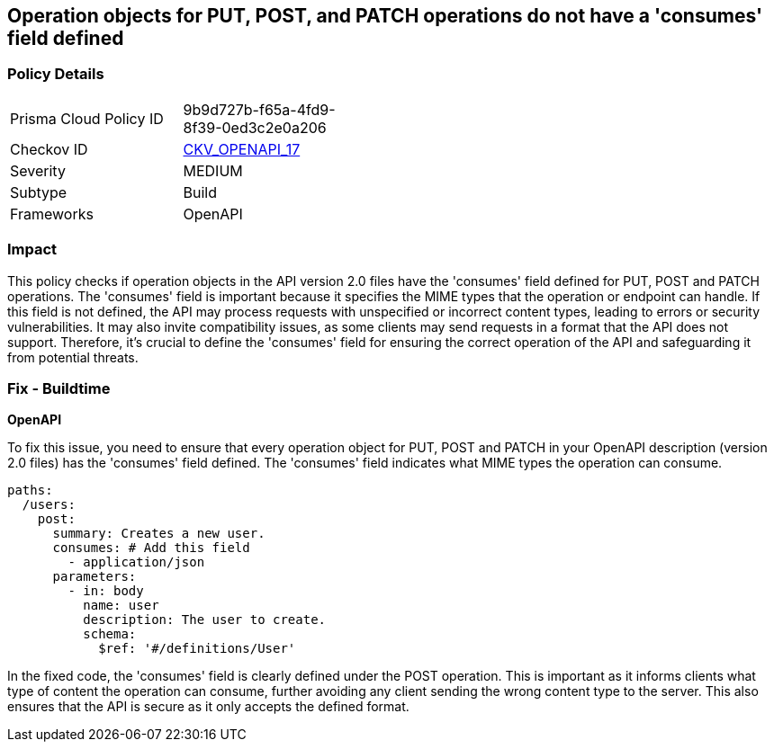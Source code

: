 
== Operation objects for PUT, POST, and PATCH operations do not have a 'consumes' field defined

=== Policy Details

[width=45%]
[cols="1,1"]
|===
|Prisma Cloud Policy ID
| 9b9d727b-f65a-4fd9-8f39-0ed3c2e0a206

|Checkov ID
| https://github.com/bridgecrewio/checkov/blob/main/checkov/openapi/checks/resource/v2/OperationObjectConsumesUndefined.py[CKV_OPENAPI_17]

|Severity
|MEDIUM

|Subtype
|Build

|Frameworks
|OpenAPI

|===

=== Impact
This policy checks if operation objects in the API version 2.0 files have the 'consumes' field defined for PUT, POST and PATCH operations. The 'consumes' field is important because it specifies the MIME types that the operation or endpoint can handle. If this field is not defined, the API may process requests with unspecified or incorrect content types, leading to errors or security vulnerabilities. It may also invite compatibility issues, as some clients may send requests in a format that the API does not support. Therefore, it's crucial to define the 'consumes' field for ensuring the correct operation of the API and safeguarding it from potential threats.

=== Fix - Buildtime

*OpenAPI*

To fix this issue, you need to ensure that every operation object for PUT, POST and PATCH in your OpenAPI description (version 2.0 files) has the 'consumes' field defined. The 'consumes' field indicates what MIME types the operation can consume.

[source,yaml]
----
paths:
  /users:
    post:
      summary: Creates a new user.
      consumes: # Add this field
        - application/json
      parameters:
        - in: body
          name: user
          description: The user to create.
          schema:
            $ref: '#/definitions/User'
----

In the fixed code, the 'consumes' field is clearly defined under the POST operation. This is important as it informs clients what type of content the operation can consume, further avoiding any client sending the wrong content type to the server. This also ensures that the API is secure as it only accepts the defined format.

